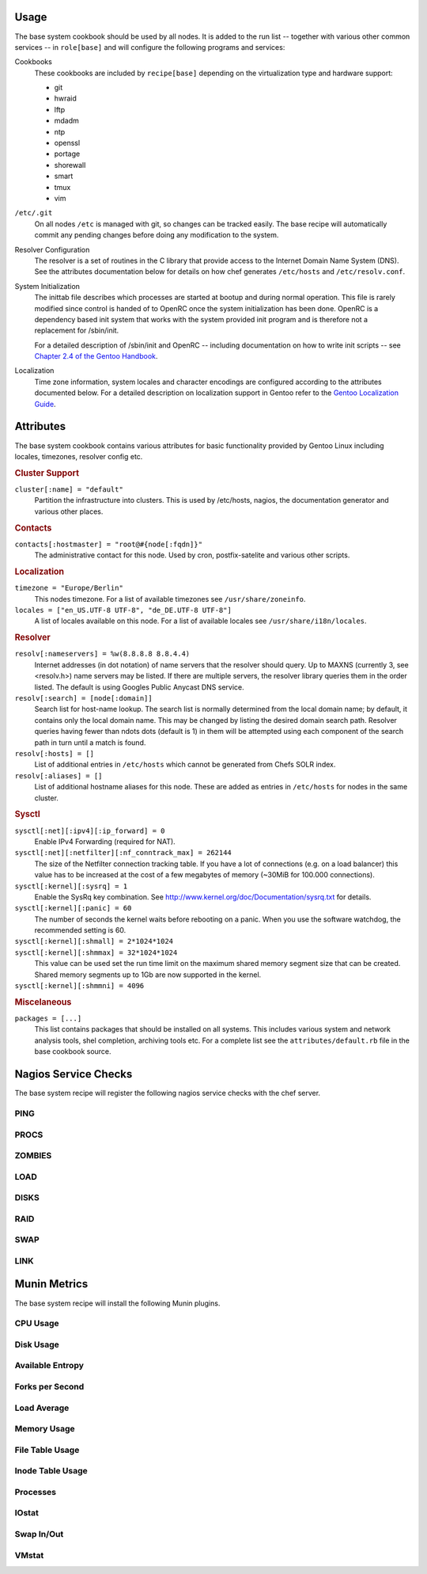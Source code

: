 Usage
=====

The base system cookbook should be used by all nodes. It is added to the run
list -- together with various other common services -- in ``role[base]`` and
will configure the following programs and services:

Cookbooks
  These cookbooks are included by ``recipe[base]`` depending on the
  virtualization type and hardware support:

  * git
  * hwraid
  * lftp
  * mdadm
  * ntp
  * openssl
  * portage
  * shorewall
  * smart
  * tmux
  * vim

``/etc/.git``
  On all nodes ``/etc`` is managed with git, so changes can be tracked easily.
  The base recipe will automatically commit any pending changes before doing any
  modification to the system.

Resolver Configuration
  The resolver is a set of routines in the C library that provide access to the
  Internet Domain Name System (DNS). See the attributes documentation below for
  details on how chef generates ``/etc/hosts`` and ``/etc/resolv.conf``.

System Initialization
  The inittab file describes which processes are started at bootup and during
  normal operation. This file is rarely modified since control is handed of to
  OpenRC once the system initialization has been done. OpenRC is a dependency
  based init system that works with the system provided init program and is
  therefore not a replacement for /sbin/init.

  For a detailed description of /sbin/init and OpenRC -- including
  documentation on how to write init scripts -- see
  `Chapter 2.4 of the Gentoo Handbook
  <http://www.gentoo.org/doc/en/handbook/handbook-amd64.xml?part=2&chap=4>`_.

Localization
  Time zone information, system locales and character encodings are configured
  according to the attributes documented below. For a detailed description on
  localization support in Gentoo refer to the `Gentoo Localization Guide
  <http://www.gentoo.org/doc/en/guide-localization.xml>`_.


Attributes
==========

The base system cookbook contains various attributes for basic functionality
provided by Gentoo Linux including locales, timezones, resolver config etc.

.. rubric:: Cluster Support

``cluster[:name] = "default"``
  Partition the infrastructure into clusters. This is used by /etc/hosts,
  nagios, the documentation generator and various other places.

.. rubric:: Contacts

``contacts[:hostmaster] = "root@#{node[:fqdn]}"``
  The administrative contact for this node. Used by cron, postfix-satelite and
  various other scripts.

.. rubric:: Localization

``timezone = "Europe/Berlin"``
  This nodes timezone. For a list of available timezones see
  ``/usr/share/zoneinfo``.

``locales = ["en_US.UTF-8 UTF-8", "de_DE.UTF-8 UTF-8"]``
  A list of locales available on this node. For a list of available locales see
  ``/usr/share/i18n/locales``.

.. rubric:: Resolver

``resolv[:nameservers] = %w(8.8.8.8 8.8.4.4)``
  Internet addresses (in dot notation) of name servers that the resolver should
  query. Up to MAXNS (currently 3, see <resolv.h>) name servers may be listed.
  If there are multiple servers, the resolver library queries them in the order
  listed. The default is using Googles Public Anycast DNS service.

``resolv[:search] = [node[:domain]]``
  Search list for host-name lookup. The search list is normally determined from
  the local domain name; by default, it contains only the local domain name.
  This may be changed by listing the desired domain search path. Resolver
  queries having fewer than  ndots dots  (default is 1) in them will be
  attempted using each component of the search path in turn until a match is
  found.

``resolv[:hosts] = []``
  List of additional entries in ``/etc/hosts`` which cannot be generated from
  Chefs SOLR index.

``resolv[:aliases] = []``
  List of additional hostname aliases for this node. These are added as entries
  in ``/etc/hosts`` for nodes in the same cluster.

.. rubric:: Sysctl

``sysctl[:net][:ipv4][:ip_forward] = 0``
  Enable IPv4 Forwarding (required for NAT).

``sysctl[:net][:netfilter][:nf_conntrack_max] = 262144``
  The size of the Netfilter connection tracking table. If you have a lot of
  connections (e.g. on a load balancer) this value has to be increased at the
  cost of a few megabytes of memory (~30MiB for 100.000 connections).

``sysctl[:kernel][:sysrq] = 1``
  Enable the SysRq key combination. See
  http://www.kernel.org/doc/Documentation/sysrq.txt for details.

``sysctl[:kernel][:panic] = 60``
  The number of seconds the kernel waits before rebooting on a panic. When you
  use the software watchdog, the recommended setting is 60.

``sysctl[:kernel][:shmall] = 2*1024*1024``
  ..

``sysctl[:kernel][:shmmax] = 32*1024*1024``
  This value can be used set the run time limit on the maximum shared memory
  segment size that can be created.  Shared memory segments up to 1Gb are now
  supported in the kernel.

``sysctl[:kernel][:shmmni] = 4096``
  ..

.. rubric:: Miscelaneous

``packages = [...]``
  This list contains packages that should be installed on all systems. This
  includes various system and  network analysis tools, shel completion,
  archiving tools etc. For a complete list see the ``attributes/default.rb``
  file in the base cookbook source.


Nagios Service Checks
=====================

The base system recipe will register the following nagios service checks
with the chef server.

PING
----

PROCS
-----

ZOMBIES
-------

LOAD
----

DISKS
-----

RAID
----

SWAP
----

LINK
----

Munin Metrics
=============

The base system recipe will install the following Munin plugins.

CPU Usage
---------

Disk Usage
----------

Available Entropy
-----------------

Forks per Second
----------------

Load Average
------------

Memory Usage
------------

File Table Usage
----------------

Inode Table Usage
-----------------

Processes
---------

IOstat
------

Swap In/Out
-----------

VMstat
------

